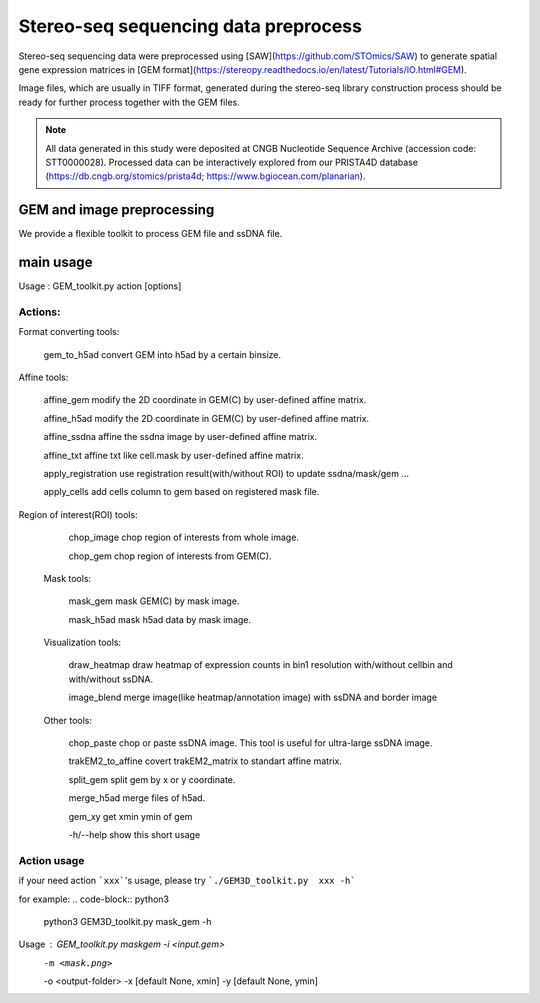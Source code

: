 .. _`data-preprocess`:
========================================
Stereo-seq sequencing data preprocess
========================================

Stereo-seq sequencing data were preprocessed using [SAW](https://github.com/STOmics/SAW) \
to generate spatial gene expression matrices in [GEM format](https://stereopy.readthedocs.io/en/latest/Tutorials/IO.html#GEM).

Image files, which are usually in TIFF format, generated during the stereo-seq library construction \
process should be ready for further process together with the GEM files.

.. note:: 
  All data generated in this study were deposited at CNGB Nucleotide Sequence Archive (accession code: STT0000028). \
  Processed data can be interactively explored from our PRISTA4D database (https://db.cngb.org/stomics/prista4d; https://www.bgiocean.com/planarian). 

GEM and image preprocessing
========================================
We provide a flexible toolkit to process GEM file and ssDNA file.

main usage
========================================

.. code-block:: python3                                                                                                                                                                                            
  python3 GEM3D_toolkit.py -h
                                                                                                                                                                                             
Usage : GEM_toolkit.py action [options]

Actions:
************************

Format converting tools:
                                                                           
    gem_to_h5ad                   convert GEM into h5ad by a certain binsize.

Affine tools:
                                                                           
    affine_gem                    modify the 2D coordinate in GEM(C) by user-defined affine matrix.
                                                                           
    affine_h5ad                   modify the 2D coordinate in GEM(C) by user-defined affine matrix.
                                                                           
    affine_ssdna                  affine the ssdna image by user-defined affine matrix.
                                                                           
    affine_txt                    affine txt like cell.mask by user-defined affine matrix.
                                                                           
    apply_registration        	  use registration result(with/without ROI) to update ssdna/mask/gem ...
                                                                           
    apply_cells                   add cells column to gem based on registered mask file.

Region of interest(ROI) tools:
                                                                           
   chop_image                    chop region of interests from whole image.
                                                                           
   chop_gem                      chop region of interests from GEM(C).

 Mask tools:
                                                                           
   mask_gem                      mask GEM(C) by mask image.
                                                                           
   mask_h5ad                     mask h5ad data by mask image.

 Visualization tools:
                                                                           
   draw_heatmap                  draw heatmap of expression counts in bin1 resolution with/without cellbin and with/without ssDNA.
                                                                           
   image_blend                   merge image(like heatmap/annotation image) with ssDNA and border image

 Other tools:
                                                                           
   chop_paste                    chop or paste ssDNA image. This tool is useful for ultra-large ssDNA image.
                                                                           
   trakEM2_to_affine             covert trakEM2_matrix to standart affine matrix.
                                                                           
   split_gem                     split gem by x or y coordinate.
                                                                           
   merge_h5ad                    merge files of h5ad.
                                                                           
   gem_xy                        get xmin ymin of gem

   -h/--help               show this short usage

Action usage
************************
if your need action ```xxx```'s usage, please try ```./GEM3D_toolkit.py  xxx -h```

for example:
.. code-block:: python3                                                                   
  python3 GEM3D_toolkit.py mask_gem -h

Usage : GEM_toolkit.py maskgem -i <input.gem> \
                               -m <mask.png>  \
                               -o <output-folder> \
                               -x [default None, xmin] \
                               -y [default None, ymin]

